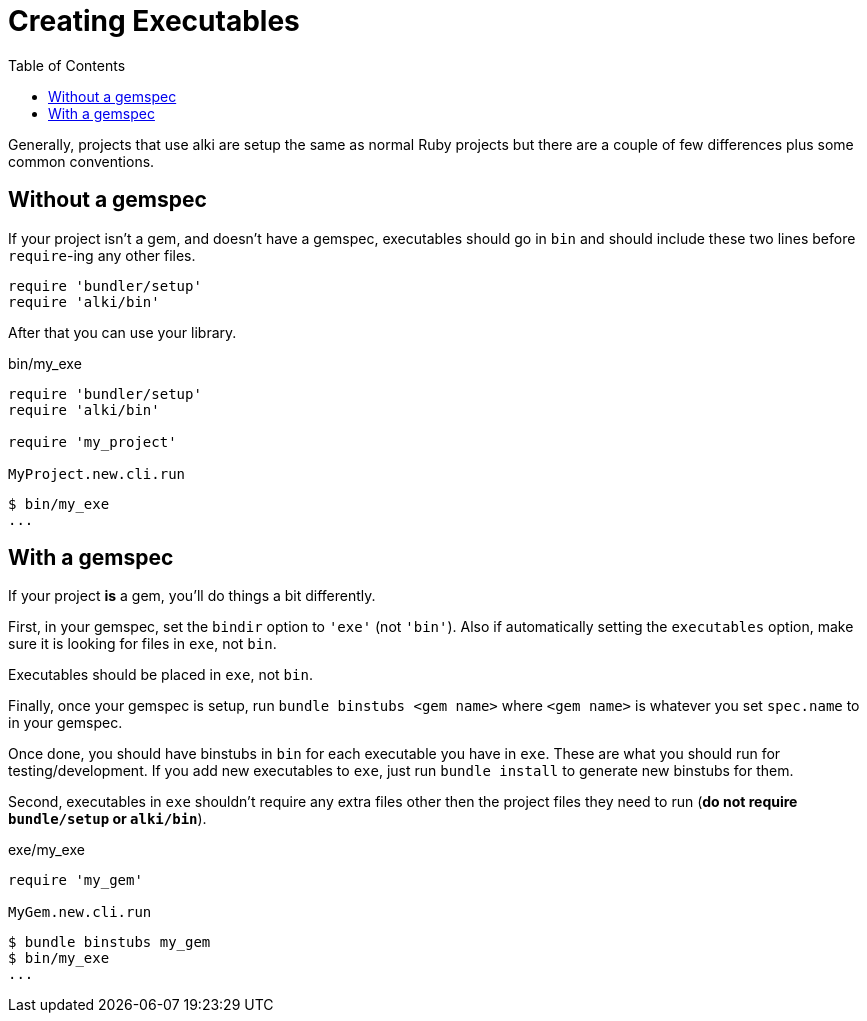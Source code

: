 Creating Executables
====================
:toc:

Generally, projects that use alki are setup the same as normal Ruby projects but there are a couple of
few differences plus some common conventions.


Without a gemspec
-----------------

If your project isn't a gem, and doesn't have a gemspec, executables should go in `bin` and should include these two
lines before `require`-ing any other files.
```ruby
require 'bundler/setup'
require 'alki/bin'
```

After that you can use your library.

.bin/my_exe
```ruby
require 'bundler/setup'
require 'alki/bin'

require 'my_project'

MyProject.new.cli.run
```

```
$ bin/my_exe
...
```


With a gemspec
--------------

If your project *is* a gem, you'll do things a bit differently.

First, in your gemspec, set the `bindir` option to `'exe'` (not `'bin'`). Also if automatically setting
the `executables` option, make sure it is looking for files in `exe`, not `bin`.

Executables should be placed in `exe`, not `bin`.

Finally, once your gemspec is setup, run `bundle binstubs <gem name>` where `<gem name>` is whatever
you set `spec.name` to in your gemspec.

Once done, you should have binstubs in `bin` for each executable you have in `exe`. These are what you
should run for testing/development. If you add new executables to `exe`, just run `bundle install` to
generate new binstubs for them.

Second, executables in `exe` shouldn't require any extra files other then the project files they need to
run (**do not require `bundle/setup` or `alki/bin`**).

.exe/my_exe
```ruby
require 'my_gem'

MyGem.new.cli.run
```

```
$ bundle binstubs my_gem
$ bin/my_exe
...
```
